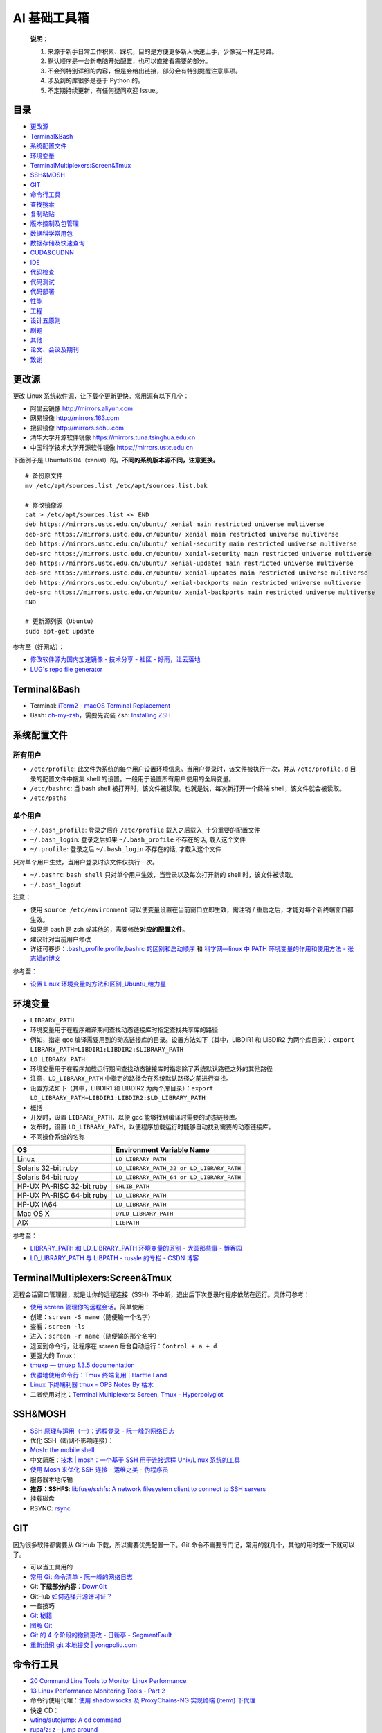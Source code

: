 AI 基础工具箱
=============

    **说明**\ ：

    #. 来源于新手日常工作积累、踩坑，目的是方便更多新人快速上手，少像我一样走弯路。
    #. 默认顺序是一台新电脑开始配置，也可以直接看需要的部分。
    #. 不会列特别详细的内容，但是会给出链接，部分会有特别提醒注意事项。
    #. 涉及到的库很多是基于 Python 的。
    #. 不定期持续更新，有任何疑问欢迎 Issue。

目录
----

-  `更改源 <#更改源>`__
-  `Terminal&Bash <#Terminal&Bash>`__
-  `系统配置文件 <#系统配置文件>`__
-  `环境变量 <#环境变量>`__
-  `TerminalMultiplexers:Screen&Tmux <#TerminalMultiplexers:Screen&Tmux>`__
-  `SSH&MOSH <#SSH&MOSH>`__
-  `GIT <#GIT>`__
-  `命令行工具 <#命令行工具>`__
-  `查找搜索 <#查找搜索>`__
-  `复制粘贴 <#复制粘贴>`__
-  `版本控制及包管理 <#版本控制及包管理>`__
-  `数据科学常用包 <#数据科学常用包>`__
-  `数据存储及快速查询 <#数据存储及快速查询>`__
-  `CUDA&CUDNN <#CUDA&CUDNN>`__
-  `IDE <#IDE>`__
-  `代码检查 <#代码检查>`__
-  `代码测试 <#代码测试>`__
-  `代码部署 <#代码部署>`__
-  `性能 <#性能>`__
-  `工程 <#工程>`__
-  `设计五原则 <#设计五原则>`__
-  `刷题 <#刷题>`__
-  `其他 <#其他>`__
-  `论文、会议及期刊 <#论文、会议及期刊>`__
-  `致谢 <#致谢>`__

更改源
------

更改 Linux 系统软件源，让下载个更新更快。常用源有以下几个：

-  阿里云镜像 http://mirrors.aliyun.com
-  网易镜像 http://mirrors.163.com
-  搜狐镜像 http://mirrors.sohu.com
-  清华大学开源软件镜像 https://mirrors.tuna.tsinghua.edu.cn
-  中国科学技术大学开源软件镜像 https://mirrors.ustc.edu.cn

下面例子是
Ubuntu16.04（xenial）的。\ **不同的系统版本源不同，注意更换。**

::

    # 备份原文件
    mv /etc/apt/sources.list /etc/apt/sources.list.bak

    # 修改镜像源
    cat > /etc/apt/sources.list << END
    deb https://mirrors.ustc.edu.cn/ubuntu/ xenial main restricted universe multiverse
    deb-src https://mirrors.ustc.edu.cn/ubuntu/ xenial main restricted universe multiverse
    deb https://mirrors.ustc.edu.cn/ubuntu/ xenial-security main restricted universe multiverse
    deb-src https://mirrors.ustc.edu.cn/ubuntu/ xenial-security main restricted universe multiverse
    deb https://mirrors.ustc.edu.cn/ubuntu/ xenial-updates main restricted universe multiverse
    deb-src https://mirrors.ustc.edu.cn/ubuntu/ xenial-updates main restricted universe multiverse
    deb https://mirrors.ustc.edu.cn/ubuntu/ xenial-backports main restricted universe multiverse
    deb-src https://mirrors.ustc.edu.cn/ubuntu/ xenial-backports main restricted universe multiverse
    END

    # 更新源列表（Ubuntu）
    sudo apt-get update

参考至（好网站）：

-  `修改软件源为国内加速镜像 - 技术分享 - 社区 -
   好雨，让云落地 <https://t.goodrain.com/t/topic/236>`__
-  `LUG's repo file generator <https://mirrors.ustc.edu.cn/repogen/>`__

Terminal&Bash
-------------

-  Terminal: `iTerm2 - macOS Terminal
   Replacement <https://www.iterm2.com/>`__
-  Bash:
   `oh-my-zsh <https://github.com/robbyrussell/oh-my-zsh>`__\ ，需要先安装
   Zsh: `Installing
   ZSH <https://github.com/robbyrussell/oh-my-zsh/wiki/Installing-ZSH>`__

系统配置文件
------------

所有用户
~~~~~~~~

-  ``/etc/profile``:
   此文件为系统的每个用户设置环境信息。当用户登录时，该文件被执行一次，并从
   ``/etc/profile.d`` 目录的配置文件中搜集 shell
   的设置。一般用于设置所有用户使用的全局变量。
-  ``/etc/bashrc``: 当 bash shell
   被打开时，该文件被读取。也就是说，每次新打开一个终端
   shell，该文件就会被读取。
-  ``/etc/paths``

单个用户
~~~~~~~~

-  ``~/.bash_profile``: 登录之后在 ``/etc/profile`` 载入之后载入,
   十分重要的配置文件
-  ``~/.bash_login``: 登录之后如果 ``~/.bash_profile`` 不存在的话,
   载入这个文件
-  ``~/.profile``: 登录之后 ``~/.bash_login`` 不存在的话, 才载入这个文件

只对单个用户生效，当用户登录时该文件仅执行一次。

-  ``~/.bashrc``: ``bash shell``
   只对单个用户生效，当登录以及每次打开新的 shell 时，该文件被读取。
-  ``~/.bash_logout``

注意：

-  使用 ``source /etc/environment``
   可以使变量设置在当前窗口立即生效，需注销 /
   重启之后，才能对每个新终端窗口都生效。
-  如果是 bash 是 zsh 或其他的，需要修改\ **对应的配置文件**\ 。
-  建议针对当前用户修改
-  详细可移步：\ `.bash\_profile,profile,bashrc
   的区别和启动顺序 <https://blog.blogbins.com/bash_profile-profile-bashrcde-qu-bie-he-qi-dong-shun-xu/>`__
   和 `科学网—linux 中 PATH 环境变量的作用和使用方法 -
   张志斌的博文 <http://blog.sciencenet.cn/blog-1339458-804112.html>`__

参考至：

-  `设置 Linux
   环境变量的方法和区别\_Ubuntu\_给力星 <http://www.powerxing.com/linux-environment-variable/>`__

环境变量
--------

-  ``LIBRARY_PATH``
-  环境变量用于在程序编译期间查找动态链接库时指定查找共享库的路径
-  例如，指定 gcc
   编译需要用到的动态链接库的目录。设置方法如下（其中，LIBDIR1 和
   LIBDIR2
   为两个库目录）：\ ``export LIBRARY_PATH=LIBDIR1:LIBDIR2:$LIBRARY_PATH``
-  ``LD_LIBRARY_PATH``
-  环境变量用于在程序加载运行期间查找动态链接库时指定除了系统默认路径之外的其他路径
-  注意，\ ``LD_LIBRARY_PATH``
   中指定的路径会在系统默认路径之前进行查找。
-  设置方法如下（其中，LIBDIR1 和 LIBDIR2
   为两个库目录）：\ ``export LD_LIBRARY_PATH=LIBDIR1:LIBDIR2:$LD_LIBRARY_PATH``
-  概括
-  开发时，设置 ``LIBRARY_PATH``\ ，以便 gcc
   能够找到编译时需要的动态链接库。
-  发布时，设置
   ``LD_LIBRARY_PATH``\ ，以便程序加载运行时能够自动找到需要的动态链接库。
-  不同操作系统的名称

+-----------------------------+---------------------------------------------+
| OS                          | Environment Variable Name                   |
+=============================+=============================================+
| Linux                       | ``LD_LIBRARY_PATH``                         |
+-----------------------------+---------------------------------------------+
| Solaris 32-bit ruby         | ``LD_LIBRARY_PATH_32 or LD_LIBRARY_PATH``   |
+-----------------------------+---------------------------------------------+
| Solaris 64-bit ruby         | ``LD_LIBRARY_PATH_64 or LD_LIBRARY_PATH``   |
+-----------------------------+---------------------------------------------+
| HP-UX PA-RISC 32-bit ruby   | ``SHLIB_PATH``                              |
+-----------------------------+---------------------------------------------+
| HP-UX PA-RISC 64-bit ruby   | ``LD_LIBRARY_PATH``                         |
+-----------------------------+---------------------------------------------+
| HP-UX IA64                  | ``LD_LIBRARY_PATH``                         |
+-----------------------------+---------------------------------------------+
| Mac OS X                    | ``DYLD_LIBRARY_PATH``                       |
+-----------------------------+---------------------------------------------+
| AIX                         | ``LIBPATH``                                 |
+-----------------------------+---------------------------------------------+

参考至：

-  `LIBRARY\_PATH 和 LD\_LIBRARY\_PATH 环境变量的区别 - 大圆那些事 -
   博客园 <http://www.cnblogs.com/panfeng412/archive/2011/10/20/library_path-and-ld_library_path.html>`__
-  `LD\_LIBRARY\_PATH 与 LIBPATH - russle 的专栏 - CSDN
   博客 <http://blog.csdn.net/russle/article/details/7228462>`__

TerminalMultiplexers:Screen&Tmux
--------------------------------

远程会话窗口管理器，就是让你的远程连接（SSH）不中断，退出后下次登录时程序依然在运行。具体可参考：

-  `使用 screen
   管理你的远程会话 <https://www.ibm.com/developerworks/cn/linux/l-cn-screen/index.html>`__\ 。简单使用：
-  创建：\ ``screen -S name（随便输一个名字）``
-  查看：\ ``screen -ls``
-  进入：\ ``screen -r name（随便输的那个名字）``
-  退回到命令行，让程序在 screen 后台自动运行：\ ``Control + a + d``
-  更强大的 Tmux：
-  `tmuxp — tmuxp 1.3.5
   documentation <https://tmuxp.git-pull.com/en/latest/>`__
-  `优雅地使用命令行：Tmux 终端复用 \| Harttle
   Land <http://harttle.land/2015/11/06/tmux-startup.html>`__
-  `Linux 下终端利器 tmux - OPS Notes By
   枯木 <http://kumu-linux.github.io/blog/2013/08/06/tmux/>`__
-  二者使用对比：\ `Terminal Multiplexers: Screen, Tmux -
   Hyperpolyglot <http://hyperpolyglot.org/multiplexers>`__

SSH&MOSH
--------

-  `SSH 原理与运用（一）：远程登录 -
   阮一峰的网络日志 <http://www.ruanyifeng.com/blog/2011/12/ssh_remote_login.html>`__
-  优化 SSH（断网不影响连接）：
-  `Mosh: the mobile shell <https://mosh.org/>`__
-  中文简版：\ `技术 \| mosh：一个基于 SSH 用于连接远程 Unix/Linux
   系统的工具 <https://linux.cn/article-6262-1.html>`__
-  `使用 Mosh 来优化 SSH 连接 - 运维之美 -
   伪程序员 <https://www.dengxiangxing.com/post/25081>`__
-  服务器本地传输
-  **推荐：SSHFS**: `libfuse/sshfs: A network filesystem client to
   connect to SSH servers <https://github.com/libfuse/sshfs>`__
-  挂载磁盘
-  RSYNC: `rsync <https://rsync.samba.org/>`__

GIT
---

因为很多软件都需要从 GitHub 下载，所以需要优先配置一下。Git
命令不需要专门记，常用的就几个，其他的用时查一下就可以了。

-  可以当工具用的
-  `常用 Git 命令清单 -
   阮一峰的网络日志 <http://www.ruanyifeng.com/blog/2015/12/git-cheat-sheet.html>`__
-  Git
   **下载部分内容**\ ：\ `DownGit <https://minhaskamal.github.io/DownGit/#/home>`__
-  GitHub
   `如何选择开源许可证？ <http://www.ruanyifeng.com/blog/2011/05/how_to_choose_free_software_licenses.html>`__
-  一些技巧
-  `Git
   秘籍 <https://www.gitbook.com/book/snowdream86/github-cheat-sheet/details/zh>`__
-  `图解
   Git <http://marklodato.github.io/visual-git-guide/index-zh-cn.html#cherry-pick>`__
-  `Git 的 4 个阶段的撤销更改 - 日新亭 -
   SegmentFault <https://segmentfault.com/a/1190000011969554>`__
-  `重新组织 git 本地提交 \|
   yongpoliu.com <http://yongpoliu.com/reorganize-git-local-commits/>`__

命令行工具
----------

-  `20 Command Line Tools to Monitor Linux
   Performance <https://www.tecmint.com/command-line-tools-to-monitor-linux-performance/>`__
-  `13 Linux Performance Monitoring Tools - Part
   2 <https://www.tecmint.com/linux-performance-monitoring-tools/>`__
-  命令行使用代理：\ `使用 shadowsocks 及 ProxyChains-NG 实现终端
   (iterm) 下代理 <https://segmentfault.com/a/1190000004607285>`__
-  快速 CD：
-  `wting/autojump: A cd command <https://github.com/wting/autojump>`__
-  `rupa/z: z - jump around <https://github.com/rupa/z>`__
-  命令行处理文本（包括：显示、文件合并、去重、分割）：
-  ``sed awk split head``
-  `AWK 简明教程 <https://coolshell.cn/articles/9070.html>`__
-  `使用命令行高效地进行文本编辑 <https://www.ibm.com/developerworks/cn/aix/library/au-textedit.html>`__
-  `linux 文件合并，去重，分割 - 长颈鹿 Giraffe -
   博客园 <http://www.cnblogs.com/giraffe/p/3193085.html>`__
-  `klen/atmark: Awk+Sed for humans <https://github.com/klen/atmark>`__
-  各种命令使用快查：\ `tldr-pages/tldr: Simplified and community-driven
   man pages <https://github.com/tldr-pages/tldr>`__
-  `应该知道的 Linux 技巧 <https://coolshell.cn/articles/8883.html>`__

查找搜索
--------

-  快速查找：\ `junegunn/fzf: A command-line fuzzy
   finder <https://github.com/junegunn/fzf>`__\ ，这里有一些很好的例子：\ `Examples
   · junegunn/fzf
   Wiki <https://github.com/junegunn/fzf/wiki/examples>`__
-  文本搜索：\ `Geoff Greer's site: The Silver
   Searcher <https://geoff.greer.fm/ag/>`__
-  字符串搜索：\ `pyahocorasick — ahocorasick 1.1.0
   documentation <http://pyahocorasick.readthedocs.io/en/latest/>`__

复制粘贴
--------

-  Mac: `Copy to and Paste from the Clipboard on the Mac OSX Command
   Line <http://sweetme.at/2013/11/17/copy-to-and-paste-from-the-clipboard-on-the-mac-osx-command-line/>`__
-  Mac: alfred-clipboard 调出所有复制过的文本
-  Mac 一键上传图片到亿方云并生成链接：\ `jiwenxing/qimage-mac: mac
   版本的 markdown 一键贴图工具，基于 alfred
   实现，支持本地文件、截图、网络图片一键上传七牛云，使用简单方便 <https://github.com/jiwenxing/qimage-mac>`__

版本控制及包管理
----------------

-  虚拟机管理：\ `Vagrant by HashiCorp <https://www.vagrantup.com/>`__
-  安装碰到问题：\ `Ubuntu16.04 安装 VirtualBox & Vagrant 管理
   VirtualBox
   各种问题总结 <http://yam.gift/2016/09/04/2016-09-20-Ubuntu-VirtualBox-Vagrant-questions/>`__
-  使用：\ `Introduction - Vagrant by
   HashiCorp <https://www.vagrantup.com/intro/index.html>`__
-  版本控制：\ `pyenv/pyenv: Simple Python version
   management <https://github.com/pyenv/pyenv>`__\ ，注意 pyenv
   的路径是可以改的
-  安装软件（不是安装 pyenv），举例安装 Anaconda：
   ``wget -P $(pyenv root)/cache https://mirrors.tuna.tsinghua.edu.cn/anaconda/archive/Anaconda3-4.0.0-MacOSX-x86_64.sh``
   ``pyenv install Anaconda3-4.0.0``
-  创建：\ ``pyenv virtualenv [version] [name]``
-  激活：\ ``pyenv activate name`` or ``source activate name``
-  关闭：\ ``pyenv deactivate``
-  包管理：\ `Conda — Conda documentation <https://conda.io/docs/>`__
-  conda 必须安装 miniconda 或 Anaconda
-  ``conda list``
-  ``conda search``
-  创建：\ ``conda create -n [name] python=3.6.2``
-  激活：\ ``source activate name``
-  关闭：\ ``source deactivate``
-  Python 包管理：\ `pip — pip 9.0.1
   documentation <https://pip.pypa.io/en/stable/>`__
-  更换源：\ `Mac OX 设置 pip 国内镜像，下载速度超快 -
   简书 <https://www.jianshu.com/p/e993bdfff7b3>`__
-  多个源：\ `pip：指定多个源 / 内部源 - CSDN
   博客 <http://blog.csdn.net/K_Zombie/article/details/50478577>`__
-  建议的虚拟环境：\ `Reference Guide — virtualenv 15.1.0
   documentation <https://virtualenv.pypa.io/en/stable/reference/#options>`__
-  安装：\ ``pip install virtualenv``
-  创建：\ ``mkdir name; virtualenv --arguments [name]; cd name``
-  激活：\ ``source ./bin/activate``
-  关闭：\ ``deactivate``

**注意**\ ：安装 ``Conda`` 后，\ ``pyenv`` 的虚拟环境会由 ``Conda``
接管。详见：\ `pyenv/pyenv-virtualenv: a pyenv plugin to manage
virtualenv (a.k.a.
python-virtualenv) <https://github.com/pyenv/pyenv-virtualenv>`__\ 。

数据科学常用包
--------------

-  `IPython <http://ipython.org/>`__
-  基础运算：\ `NumPy <https://docs.scipy.org/doc/numpy-dev/index.html>`__
-  数据清理分析：\ `Pandas <http://pandas.pydata.org/>`__
-  画图的：\ `Matplotlib <http://matplotlib.org/index.html>`__
-  机器学习：\ `scikit-learn <http://scikit-learn.org/stable/index.html>`__
-  可以写代码 + 笔记的 NoteBook：\ `Project Jupyter \|
   Home <https://jupyter.org/>`__
-  安装：\ ``pip install jupyter``
-  `jupyter\_contrib\_nbextensions: A collection of various notebook
   extensions for
   Jupyter <https://github.com/ipython-contrib/jupyter_contrib_nbextensions>`__\ （推荐，有很多安好的插件）：

   -  ``pip install jupyter_contrib_nbextensions``
   -  ``jupyter contrib nbextension install --user``
   -  ``jupyter nbextension enable codefolding/main``

-  server extension: `jupyter\_nbextensions\_configurator: A jupyter
   notebook serverextension providing config interfaces for
   nbextensions. <https://github.com/Jupyter-contrib/jupyter_nbextensions_configurator>`__\ （不太推荐）：
   - ``pip install jupyter_nbextensions_configurator``
   - ``jupyter nbextensions_configurator enable --user``
-  远程服务器 jupyter notebook
   创建（如何创建参照网上教程）后，本地访问：本地创建
   ``ssh remote_name@remote_address -L127.0.0.1:remode_port:127.0.0.1:local_port``
   就可以在本地用 ``localhost:local_port`` 访问了
-  并行：\ `ipython/ipyparallel: Interactive Parallel Computing in
   Python <https://github.com/ipython/ipyparallel>`__
   - ``pip install ipyparallel``
   - ``ipcluster nbextension enable``

数据存储及快速查询
------------------

-  TAR,GZIP, BZIP2, XZ 对比
-  需要在記憶體很小的機器（如小於 128 MB）上解壓縮時，則選擇 gzip 格式。
-  需要在很簡單、沒有什麼工具可用的機器上解壓縮時，則選擇 gzip格式。
-  需要節省網路頻寬、縮短下載所需要的時間時，則選擇 xz 格式。
-  推荐用 gz 压缩：

   -  ``tar zcvf test.tar test`` 仅打包，不压缩
   -  ``tar zcvf test.tar.gz test`` 打包后以 gzip 压缩
   -  ``tar zxvf test.tar.gz -C /to/your/path`` 解压缩到某目录
   -  存储用 xz（速度慢，压缩效率高）：
   -  ``tar Jcvf file_name.tar.xz dir_name`` 压缩
   -  ``tar Jxvf file_name.tar.xz`` 解压缩

-  字典存储：\ `DAWG <http://dawg.readthedocs.io/en/latest/>`__
-  数据存储：\ `leveldb 资料整理 -
   区块链知识库 <http://lib.csdn.net/article/blockchain/46144>`__
-  数据结构：\ `Bloom filter -
   Wikiwand <https://www.wikiwand.com/en/Bloom_filter>`__

CUDA & CUDNN
------------

强烈建议看官方文档，不要看各类教程。

-  CUDA
-  安装包下载：\ `CUDA Toolkit Archive \| NVIDIA
   Developer <https://developer.nvidia.com/cuda-toolkit-archive>`__
-  安装：\ `Installation Guide Linux :: CUDA Toolkit
   Documentation <http://docs.nvidia.com/cuda/cuda-installation-guide-linux/index.html#pre-installation-actions>`__
-  cuDNN
-  安装包下载：\ `cuDNN Download \| NVIDIA
   Developer <https://developer.nvidia.com/rdp/cudnn-download>`__
-  安装：\ `cuDNN Installation Guide :: Deep Learning SDK
   Documentation <http://docs.nvidia.com/deeplearning/sdk/cudnn-install/index.html#installdriver>`__
-  ``sudo apt-get install cuda-x-0``: 安装非最新版本
-  卸载
-  ``sudo apt-get --purge remove cuda``
-  ``sudo apt autoremove``
-  ``sudo apt-get clean``
-  找不到 5 时可以软链：\ ``ln -s libcudnn.so.6.* libcudnn.so.5``

IDE
---

-  SublimeText:
-  设置 TAB
   键为空格：\ ``{ "tab_size": 4, "translate_tabs_to_spaces": true, }``
-  pep8 插件，使用：\ ``Ctrl + Shift + 8``
-  Vim
-  技巧：

   -  `YBlog - Learn Vim
      Progressively <http://yannesposito.com/Scratch/en/blog/Learn-Vim-Progressively/>`__
   -  `中文版 <https://coolshell.cn/articles/5426.html>`__

-  配置：

   -  `vim-airline/vim-airline: lean & mean status/tabline for vim
      that's light as
      air <https://github.com/vim-airline/vim-airline>`__
   -  `wklken/k-vim: vim 配置 <https://github.com/wklken/k-vim>`__
   -  `ma6174/vim: vim 配置文件和插件 <https://github.com/ma6174/vim>`__

-  教程：

   -  `A Good Vimrc <https://dougblack.io/words/a-good-vimrc.html>`__
   -  `vim 插件管理器：Vundle
      的介绍及安装 <http://blog.csdn.net/zhangpower1993/article/details/52184581>`__
   -  `Vim 与 Python
      真乃天作之合 <http://codingpy.com/article/vim-and-python-match-in-heaven/>`__

代码检查
--------

-  代码检查：\ `flake8 3.4.1 : Python Package
   Index <https://pypi.python.org/pypi/flake8>`__
-  代码复杂度检查：\ `rubik/radon: Various code metrics for Python
   code <https://github.com/rubik/radon>`__
-  统计代码行数：\ `CLOC -- Count Lines of
   Code <http://cloc.sourceforge.net/>`__
-  代码对比：\ `Scooter Software: Home of Beyond
   Compare <https://www.scootersoftware.com/>`__
-  建议阅读\ `代码整洁之道
   (豆瓣) <https://book.douban.com/subject/4199741/>`__\ ，初期不需要太追求优化。

代码测试
--------

主要分单元测试和集成测试。

-  和 github 做持续集成的服务：\ `Continuous Integration and Delivery -
   CircleCI <https://circleci.com/>`__
-  Python 写测试的框架，可以参考：\ `pytest: helps you write better
   programs — pytest
   documentation <https://docs.pytest.org/en/latest/>`__

代码部署
--------

-  GitHub 至少两个分支：dev 和 master，均为通过测试的正式版
-  master 为发布版
-  dev 为开发版
-  自动触发：\ `Watchman A file watching service \|
   Watchman <https://facebook.github.io/watchman/>`__

性能
----

-  尽量使用 Numpy 或 Pandas，因为它们底层是 C
-  Numpy 计算深度学习：\ `tfdeploy <https://github.com/riga/tfdeploy>`__
-  数据库利用索引和 Cache
-  索引是将常见的查询在数据库中建好索引表
-  Cache 是数据库常用的操作
-  `Boost.Python Tutorial -
   1.65.1 <http://www.boost.org/doc/libs/1_65_1/libs/python/doc/html/tutorial/index.html>`__
-  `Tutorials —
   Cython <http://docs.cython.org/en/latest/src/tutorial/>`__

工程
----

-  部署
-  `composer/docker: Composer in
   Docker <https://github.com/composer/docker>`__
-  `Docker <https://docs.docker.com/>`__
-  `Kubernetes <https://www.kubernetes.org.cn/docs>`__
-  JWT
-  `JSON Web Token - 在 Web 应用间安全地传递信息 -
   回田园 <http://blog.leapoahead.com/2015/09/06/understanding-jwt/>`__
-  `Where to Store JWTs - Cookies vs HTML5 Web Storage \|
   Stormpath <https://stormpath.com/blog/where-to-store-your-jwts-cookies-vs-html5-web-storage>`__
-  RPC
-  `apache/thrift: Mirror of Apache
   Thrift <https://github.com/apache/thrift>`__
-  `JSON-RPC 2.0 Specification <http://www.jsonrpc.org/specification>`__
-  `Asynchronous and non-Blocking I/O — Tornado 4.5.2
   documentation <http://www.tornadoweb.org/en/stable/guide/async.html>`__
-  `zerorpc <http://www.zerorpc.io/>`__
-  RestfulAPI
-  `timothycrosley/hug: Embrace the APIs of the
   future <https://github.com/timothycrosley/hug>`__
-  `sseemayer/hug\_middleware\_cors <https://github.com/sseemayer/hug_middleware_cors>`__
-  工程架构参考
-  这里是比较经典的一些各公司架构：\ `All Time Favorites
   - <http://highscalability.com/all-time-favorites/>`__
-  Quora 做部署的架构，比较适合小公司：\ `Continuous Deployment at Quora
   - Engineering at Quora -
   Quora <https://engineering.quora.com/Continuous-Deployment-at-Quora>`__
-  参考网站：\ `Buy/Sell Digital Currency -
   Coinbase <https://www.coinbase.com/?locale=en>`__
-  `donnemartin/system-design-primer: Learn how to design large-scale
   systems. Prep for the system design interview. Includes Anki
   flashcards. <https://github.com/donnemartin/system-design-primer>`__
-  `High Performance Browser Networking
   (豆瓣) <https://book.douban.com/subject/21866396/?dt_platform=com.douban.activity.wechat_friends&dt_dapp=1>`__

设计五原则
----------

-  SOLID（单一功能、开闭原则、里氏替换、接口隔离以及依赖反转）

+----------+----------------+----------------------------------------------------------------------------------------------------------------------------------+
| 首字母   | 指代           | 概念                                                                                                                             |
+==========+================+==================================================================================================================================+
| S        | 单一功能原则   | 对象应该仅具有一种单一功能                                                                                                       |
+----------+----------------+----------------------------------------------------------------------------------------------------------------------------------+
| O        | 开闭原则       | 软件体应该是对于扩展开放的，但是对于修改封闭的                                                                                   |
+----------+----------------+----------------------------------------------------------------------------------------------------------------------------------+
| L        | 里氏替换原则   | 程序中的对象应该是可以在不改变程序正确性的前提下被它的子类对象所替换的                                                           |
+----------+----------------+----------------------------------------------------------------------------------------------------------------------------------+
| I        | 接口隔离原则   | 多个特定客户端接口要好于一个宽泛用途的接口                                                                                       |
+----------+----------------+----------------------------------------------------------------------------------------------------------------------------------+
| D        | 依赖反转原则   | 高层次的模块不应该依赖于低层次的模块，两者都应该依赖于抽象接口；抽象接口不应该依赖于具体实现，而具体实现则应该依赖于抽象接口。   |
+----------+----------------+----------------------------------------------------------------------------------------------------------------------------------+

来源：\ `如何在 Python 里应用 SOLID 原则 \|
阿驹 <http://zqpythonic.qiniucdn.com/data/20170115163942/index.html>`__

-  当考虑需要什么类以及类要有什么方法时，应该尝试下面的方法。

-  （1）写下问题的描述（程序要做什么），把所有名词、动词和形容词加下划线。
-  （2）对于所有名词，用作可能的类。
-  （3）对于所有动词，用作可能的方法。
-  （4）对于所有形容词，用作可能的特性。
-  （5）把所有方法和特性分配到类。

现在已经有了面向对象模型的草图了。还可以考虑类和对象之间的关系（比如继承或协作）以及它们的作用，可以用以下步骤精炼模型。

-  （1）写下（或者想象）一系列的使用实例，也就是程序应用时的场景，试着包括所有的功能。
-  （2）一步步考虑每个使用实例，保证模型包括所有需要的东西。如果有些遗漏的话就添加进来。如果某处不太正确则改正。继续，直到满意为止。

来源：\ https://www.zhihu.com/question/65622767/answer/233023480

-  `践行这五条原则，构建优秀的 Python 包 \| 编程派 \| Coding
   Python <http://codingpy.com/article/5-simple-rules-for-building-great-python-packages/>`__

刷题
----

-  在线编程练习
-  `LeetCode <https://leetcode.com/>`__
-  `hihoCoder <http://hihocoder.com/>`__
-  `Train with Programming Challenges/Kata \|
   Codewars <https://www.codewars.com/>`__
-  `LintCode <http://lintcode.com/>`__\ ：在线刷题网站，汇集了各大公司的算法面试题。有阶梯式训练题库，帮你选好应该刷的题目，特别适合小白和懒人。评测数独很快，最大的中文在线题库。
-  geeksforgeeks.org ——
   据说是印度人搞的刷题网站，上面有很多公司的面试题，也有论坛。不过上面都是英文，估计很多印度人在上面放面经，科科。
-  Codecademy.com ——
   包含在线编程练习和课程视频。比较适合小白入门编程语言。网页界面也比较友好。但是，没有算法方面的在线测试。
-  Codehs.com —— 包含数据结构、游戏设计、动画类编程题。
-  programmingpraxis.com —— 此网站编程练习不保存分数、不排名、不竞赛
-  projecteuler.net —— 有 590 道题，会显示难度水平和提交完成率
-  hackerearth.com —— 注册帐号后可参与编程练习（有内推到知名企业的机会）
-  编程竞赛
-  hackerrank.com ——包含编程题和项目开发挑战
-  Codeforces.comtopcoder.com —— 包含大量题库，对解答者进行排名。
-  codechef.com ——
   包含编程竞赛、在线程序设计挑战，题目难度从入门、简单、中等到挑战都有，会举办竞赛，获胜者会有奖金。
-  topcoder.com ——
   经常在线举行编程竞赛，可以去练练手，找找成就感。不过，有的竞赛题目并不简单，也比较刁钻。
-  各种语言算法实现
-  `String matching - Rosetta
   Code <https://www.rosettacode.org/wiki/String_matching>`__

论文、会议及期刊
----------------

-  汇总
-  `ML, DM, and AI Conference
   Map <http://www.kamishima.net/archive/MLDMAImap.pdf>`__
-  会议汇总：\ `ACL
   Anthology <https://aclanthology.coli.uni-saarland.de/>`__

-  自然语言处理（NLP）
-  会议：\ `ACL Wiki <https://aclweb.org/aclwiki/Main_Page>`__
-  会议：\ `emnlp2017 <http://emnlp2017.net/>`__
-  会议：\ `NAACL: North American Chapter of the
   ACL <http://naacl.org/>`__
-  会议：\ `COLING 2018 <http://coling2018.org/>`__
-  会议：\ `CoNLL 2017 \| CoNLL <http://www.conll.org/>`__
-  期刊：\ `Computational Linguistics \| MIT Press
   Journals <https://www.mitpressjournals.org/loi/coli>`__
-  期刊：\ `中国中文信息学会 <http://www.cipsc.org.cn/>`__
-  论文：\ `Computation and
   Language <https://arxiv.org/list/cs.CL/recent>`__

-  机器学习（ML）
-  会议：\ `NIPS <https://nips.cc/>`__
-  会议：\ `ICML <https://icml.cc/>`__
-  会议：\ `AISTATS <http://www.aistats.org/>`__
-  会议：\ `Association for Uncertainty in Artificial
   Intelligence <http://www.auai.org/>`__
-  论文：\ `Machine Learning <https://arxiv.org/list/stat.ML/recent>`__
-  期刊：\ `Journal of Machine Learning Research
   Homepage <http://www.jmlr.org/>`__
-  期刊：\ `Machine
   Learning <http://www.springer.com/computer/ai/journal/10994>`__

-  人工智能（AI）
-  会议：\ `Association for the Advancement of Artificial
   Intelligence <https://www.aaai.org/>`__
-  会议：\ `Welcome to IJCAI 2017! <https://ijcai-17.org/>`__
-  期刊：\ `Artificial Intelligence - Journal -
   Elsevier <https://www.journals.elsevier.com/artificial-intelligence/>`__
-  期刊：\ `JAIR <http://www.jair.org/>`__

-  数据挖掘（DM)
-  会议：\ `KDD <http://www.kdd.org/kdd2017/>`__
-  会议：\ `CIKM 2017 <http://www.cikm2017.org/>`__
-  会议：\ `SIGIR \| Special Interest Group on Information
   Retrieval <http://sigir.org/>`__
-  会议：\ `WSDM <http://www.wsdm-conference.org/2018/>`__

-  推荐系统（RS）
-  `RecSys – ACM Recommender Systems <https://recsys.acm.org/>`__

其他
----

-  正版软件代理：\ `数码荔枝 -
   专注于分享最新鲜优秀的正版软件 <https://www.lizhi.io/>`__
-  `Spectacle <https://www.spectacleapp.com/>`__: Mac 窗口拖拉

致谢
----

-  所有作者，是你们的智慧让我们感受到了知识的力量。
-  所有传播者，是你们的乐于分享让我们在探索路上不再孤单彷徨。
-  `童老师 <https://github.com/demon386>`__\ ，资深算法工程师，牛人。其实相当大一部分内容来自童老师，从他身上学到太多东西，以至于现在还才消化了一丢丢。
-  `明生的博客 \| Scott's
   Blog <http://scottming.com/>`__\ ，自称木讷的程序猿，他的吐槽和对代码优雅的执着追求被迫让我改变了很多。